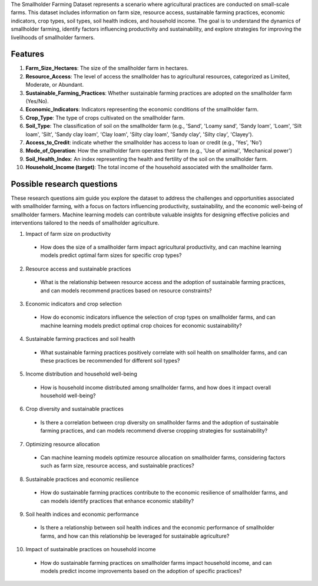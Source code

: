 The Smallholder Farming Dataset represents a scenario where agricultural practices are conducted on small-scale farms. This dataset includes information on farm size, resource access, sustainable farming practices, economic indicators, crop types, soil types, soil health indices, and household income. The goal is to understand the dynamics of smallholder farming, identify factors influencing productivity and sustainability, and explore strategies for improving the livelihoods of smallholder farmers.

Features
^^^^^^^^^

1.	**Farm_Size_Hectares**: The size of the smallholder farm in hectares.

2.	**Resource_Access**: The level of access the smallholder has to agricultural resources, categorized as Limited, Moderate, or Abundant.

3.	**Sustainable_Farming_Practices**: Whether sustainable farming practices are adopted on the smallholder farm (Yes/No).

4.	**Economic_Indicators**: Indicators representing the economic conditions of the smallholder farm.

5.	**Crop_Type**: The type of crops cultivated on the smallholder farm.

6.	**Soil_Type**: The classification of soil on the smallholder farm (e.g., 'Sand', 'Loamy sand', 'Sandy loam', 'Loam', 'Silt loam', 'Silt', 'Sandy clay loam', 'Clay loam', 'Silty clay loam', 'Sandy clay', 'Silty clay', 'Clayey').

7.	**Access_to_Credit**: indicate whether the smallholder has access to loan or credit (e.g., 'Yes', 'No')

8.	**Mode_of_Operation**: How the smallholder farm operates their farm (e.g., 'Use of animal', 'Mechanical power')

9.	**Soil_Health_Index**: An index representing the health and fertility of the soil on the smallholder farm.

10.	**Household_Income (target)**: The total income of the household associated with the smallholder farm.

Possible research questions
^^^^^^^^^^^^^^^^^^^^^^^^^^^^^^^^^
These research questions aim guide you explore the dataset to address the challenges and opportunities associated with smallholder farming, with a focus on factors influencing productivity, sustainability, and the economic well-being of smallholder farmers. Machine learning models can contribute valuable insights for designing effective policies and interventions tailored to the needs of smallholder agriculture.

1.	Impact of farm size on productivity

    *	How does the size of a smallholder farm impact agricultural productivity, and can machine learning models predict optimal farm sizes for specific crop types?

2.	Resource access and sustainable practices

    *	What is the relationship between resource access and the adoption of sustainable farming practices, and can models recommend practices based on resource constraints?

3.	Economic indicators and crop selection

    *	How do economic indicators influence the selection of crop types on smallholder farms, and can machine learning models predict optimal crop choices for economic sustainability?

4.	Sustainable farming practices and soil health

    *	What sustainable farming practices positively correlate with soil health on smallholder farms, and can these practices be recommended for different soil types?

5.	Income distribution and household well-being

    *	How is household income distributed among smallholder farms, and how does it impact overall household well-being?

6.	Crop diversity and sustainable practices

    *	Is there a correlation between crop diversity on smallholder farms and the adoption of sustainable farming practices, and can models recommend diverse cropping strategies for sustainability?

7.	Optimizing resource allocation

    *	Can machine learning models optimize resource allocation on smallholder farms, considering factors such as farm size, resource access, and sustainable practices?

8.	Sustainable practices and economic resilience

    *	How do sustainable farming practices contribute to the economic resilience of smallholder farms, and can models identify practices that enhance economic stability?

9.	Soil health indices and economic performance

    *	Is there a relationship between soil health indices and the economic performance of smallholder farms, and how can this relationship be leveraged for sustainable agriculture?

10.	Impact of sustainable practices on household income

    *	How do sustainable farming practices on smallholder farms impact household income, and can models predict income improvements based on the adoption of specific practices?
